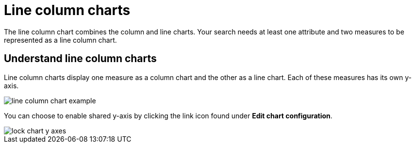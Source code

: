 = Line column charts
:last_updated: tbd
:linkattrs:
:experimental:
:page-layout: default-cloud
:page-aliases: /end-user/search/line-column-charts.adoc
:description: The line stacked column chart combines stacked column and line charts.

The line column chart combines the column and line charts.
Your search needs at least one attribute and two measures to be represented as a line column chart.

== Understand line column charts

Line column charts display one measure as a column chart and the other as a line chart.
Each of these measures has its own y-axis.

image::line_column_chart_example.png[]

You can choose to enable shared y-axis by clicking the link icon found under *Edit chart configuration*.

image::lock_chart_y_axes.png[]
